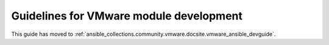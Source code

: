 .. _VMware_module_development:

******************************************************
Guidelines for VMware module development
******************************************************

This guide has moved to :ref:`ansible_collections.community.vmware.docsite.vmware_ansible_devguide`.
